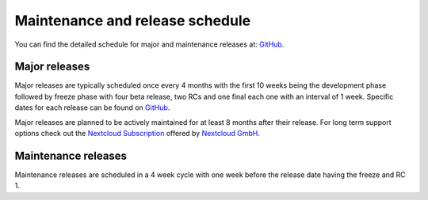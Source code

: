 ================================
Maintenance and release schedule
================================

You can find the detailed schedule for major and maintenance releases at: `GitHub <https://github.com/nextcloud/server/wiki/Maintenance-and-Release-Schedule>`_.

Major releases
--------------

Major releases are typically scheduled once every 4 months with the first 10 weeks being the development phase followed by freeze phase with four beta release, two RCs and one final each one with an interval of 1 week. Specific dates for each release can be found on `GitHub <https://github.com/nextcloud/server/wiki/Maintenance-and-Release-Schedule>`_.

Major releases are planned to be actively maintained for at least 8 months after their release. For long term support options check out the `Nextcloud Subscription <https://nextcloud.com/enterprise/>`_ offered by `Nextcloud GmbH <https://nextcloud.com>`_.

Maintenance releases
--------------------

Maintenance releases are scheduled in a 4 week cycle with one week before the release date having the freeze and RC 1.
